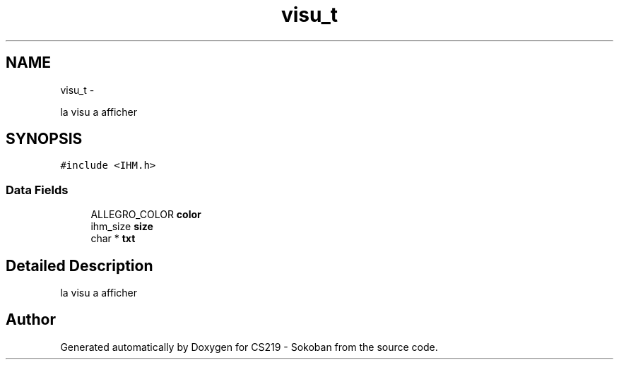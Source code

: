 .TH "visu_t" 3 "Thu Jun 6 2013" "Version 1.0" "CS219 - Sokoban" \" -*- nroff -*-
.ad l
.nh
.SH NAME
visu_t \- 
.PP
la visu a afficher  

.SH SYNOPSIS
.br
.PP
.PP
\fC#include <IHM\&.h>\fP
.SS "Data Fields"

.in +1c
.ti -1c
.RI "ALLEGRO_COLOR \fBcolor\fP"
.br
.ti -1c
.RI "ihm_size \fBsize\fP"
.br
.ti -1c
.RI "char * \fBtxt\fP"
.br
.in -1c
.SH "Detailed Description"
.PP 
la visu a afficher 

.SH "Author"
.PP 
Generated automatically by Doxygen for CS219 - Sokoban from the source code\&.
